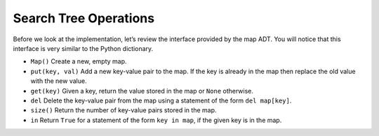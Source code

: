 ..  Copyright (C)  Brad Miller, David Ranum
    This work is licensed under the Creative Commons Attribution-NonCommercial-ShareAlike 4.0 International License. To view a copy of this license, visit http://creativecommons.org/licenses/by-nc-sa/4.0/.


Search Tree Operations
~~~~~~~~~~~~~~~~~~~~~~

Before we look at the implementation, let’s review the interface
provided by the map ADT. You will notice that this interface is very
similar to the Python dictionary.

-  ``Map()`` Create a new, empty map.

-  ``put(key, val)`` Add a new key-value pair to the map. If the key is
   already in the map then replace the old value with the new value.

-  ``get(key)`` Given a key, return the value stored in the map or
   ``None`` otherwise.

-  ``del`` Delete the key-value pair from the map using a statement of
   the form ``del map[key]``.

-  ``size()`` Return the number of key-value pairs stored in the map.

-  ``in`` Return ``True`` for a statement of the form ``key in map``, if
   the given key is in the map.

